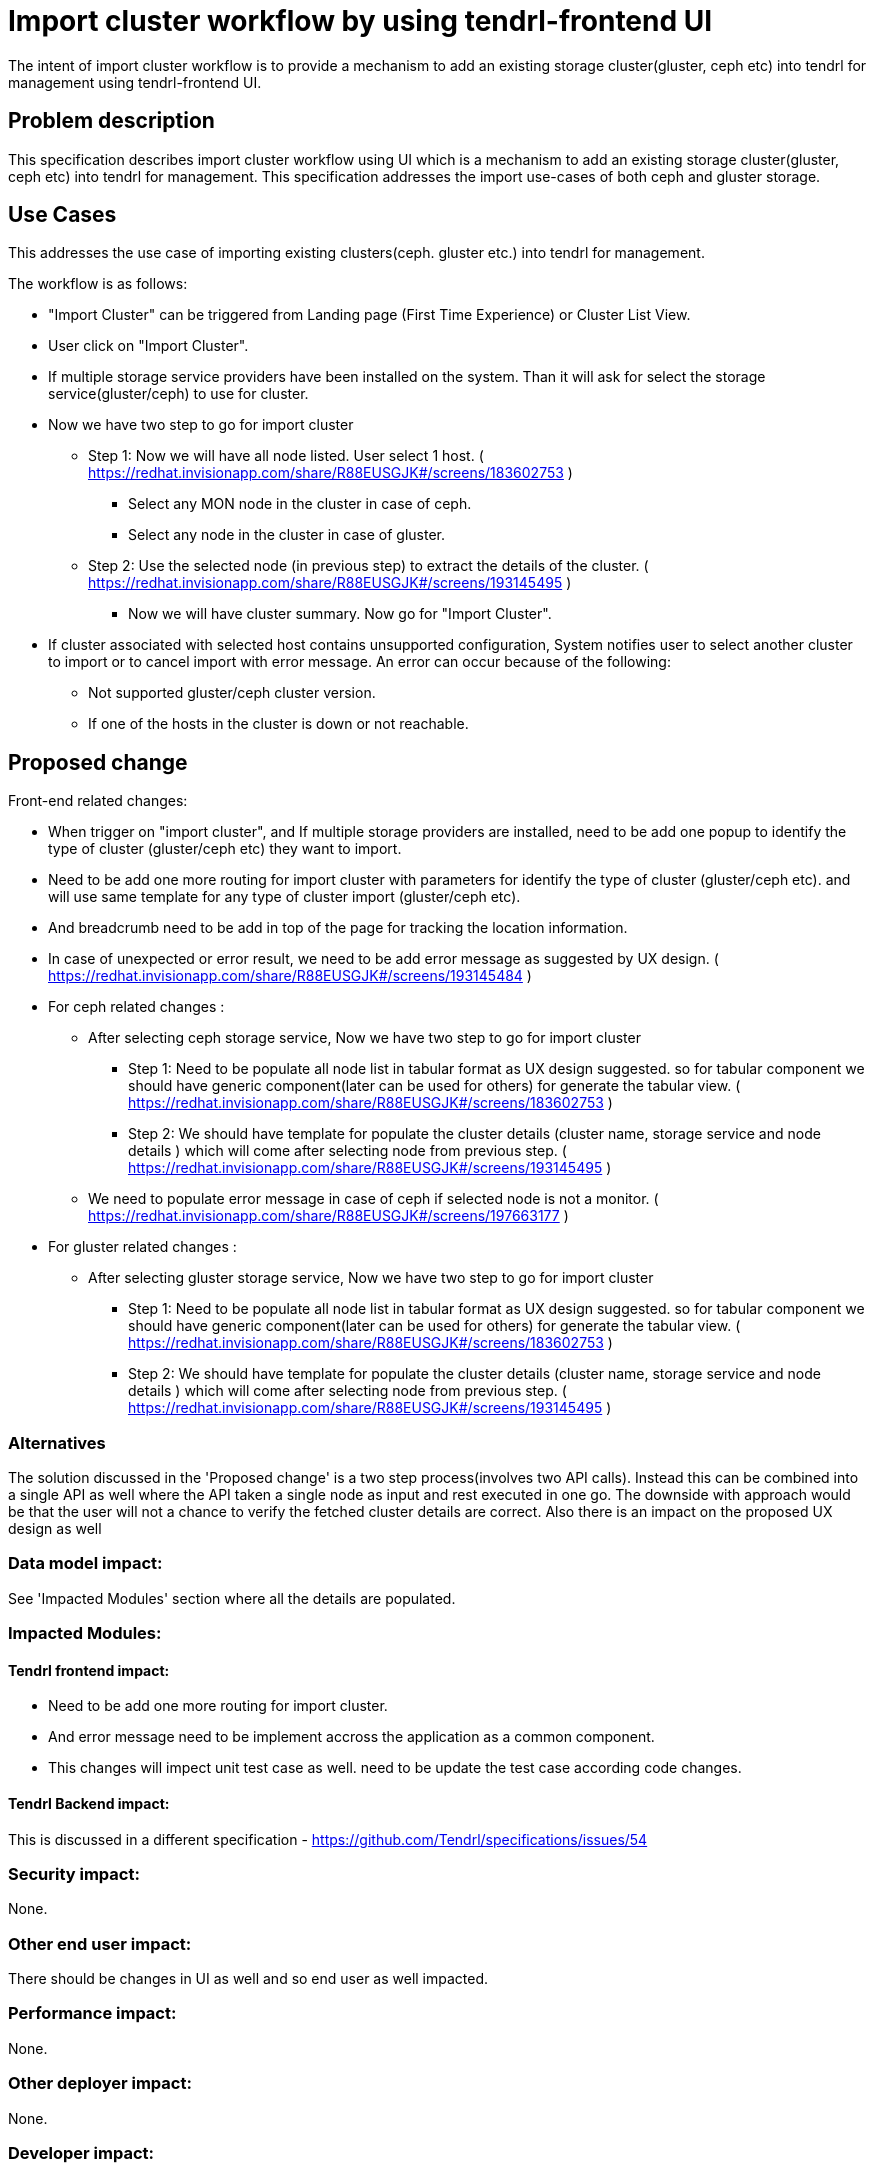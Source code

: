 = Import cluster workflow by using tendrl-frontend UI

The intent of import cluster workflow is to provide a mechanism to add an existing storage cluster(gluster, ceph etc) into tendrl for management using tendrl-frontend UI.


== Problem description

This specification describes import cluster workflow using UI which is a mechanism to add an existing storage cluster(gluster, ceph etc) into tendrl for management. This specification addresses the import use-cases of both ceph and gluster storage.


== Use Cases

This addresses the use case of importing existing clusters(ceph. gluster etc.) into tendrl for management.

The workflow is as follows:

* "Import Cluster" can be triggered from Landing page (First Time Experience) or Cluster List View.

* User click on "Import Cluster". 

* If multiple storage service providers have been installed on the system. Than it will ask for select the storage service(gluster/ceph) to use for cluster.

* Now we have two step to go for import cluster

	** Step 1: Now we will have all node listed. User select 1 host.
	( https://redhat.invisionapp.com/share/R88EUSGJK#/screens/183602753 )

		*** Select any MON node in the cluster in case of ceph.
		*** Select any node in the cluster in case of gluster.

	** Step 2: Use the selected node (in previous step) to extract the details of the cluster.
	( https://redhat.invisionapp.com/share/R88EUSGJK#/screens/193145495 )
		*** Now we will have cluster summary. Now go for "Import Cluster".


* If cluster associated with selected host contains unsupported configuration, System notifies user to select another cluster to import or to cancel import with error message. An error can occur because of the following:

 	** Not supported gluster/ceph cluster version.
 	** If one of the hosts in the cluster is down or not reachable.


== Proposed change

Front-end related changes:

	* When trigger on "import cluster", and  If multiple storage providers are installed, need to be add one popup to identify the type of cluster (gluster/ceph etc) they want to import.

	* Need to be add one more routing for import cluster with parameters for identify the type of cluster (gluster/ceph etc). and will use same template for any type of cluster import (gluster/ceph etc).

	* And breadcrumb need to be add in top of the page for tracking the location information.

	* In case of unexpected or error result, we need to be add error message as suggested by UX design.
	 ( https://redhat.invisionapp.com/share/R88EUSGJK#/screens/193145484 )

	* For ceph related changes : 

		** After selecting ceph storage service, Now we have two step to go for import cluster

			*** Step 1: Need to be populate all node list in tabular format as UX design suggested. so for tabular component we should have generic component(later can be used for others) for generate the tabular view. ( https://redhat.invisionapp.com/share/R88EUSGJK#/screens/183602753 )

			*** Step 2: We should have template for populate the cluster details (cluster name, storage service and node details ) which will come after selecting node from previous step.
			( https://redhat.invisionapp.com/share/R88EUSGJK#/screens/193145495 )

		** We need to populate error message in case of ceph if selected node is not a monitor.
		( https://redhat.invisionapp.com/share/R88EUSGJK#/screens/197663177 )

	* For gluster related changes : 

		** After selecting gluster storage service, Now we have two step to go for import cluster

			*** Step 1: Need to be populate all node list in tabular format as UX design suggested. so for tabular component we should have generic component(later can be used for others) for generate the tabular view. ( https://redhat.invisionapp.com/share/R88EUSGJK#/screens/183602753 )

			*** Step 2: We should have template for populate the cluster details (cluster name, storage service and node details ) which will come after selecting node from previous step.
			( https://redhat.invisionapp.com/share/R88EUSGJK#/screens/193145495 )


=== Alternatives

The solution discussed in the 'Proposed change' is a two step process(involves two API calls). Instead this can be combined into a single API as well where the API taken a single node as input and rest executed in one go. The downside with approach would be that the user will not a chance to verify the fetched cluster details are correct. Also there is an impact on the proposed UX design as well

=== Data model impact:

See 'Impacted Modules' section where all the details are populated.

=== Impacted Modules:

==== Tendrl frontend impact:

   * Need to be add one more routing for import cluster.
   * And error message need to be implement accross the application as a common component.
   * This changes will impect unit test case as well. need to be update the test case according code changes.

==== Tendrl Backend impact:

This is discussed in a different specification - https://github.com/Tendrl/specifications/issues/54


=== Security impact:

None.

=== Other end user impact:

There should be changes in UI as well and so end user as well impacted.

=== Performance impact:


None.

=== Other deployer impact:


None.

=== Developer impact:


None.


== Implementation:

Created the github issues to track the implementation:

* https://github.com/Tendrl/tendrl_frontend/issues/63

=== Assignee(s):


Primary assignee:
  kamleshverma1

Other contributors:
  gnehapk

=== Work Items:

Basic import cluster flows are already implemented in UI. The changes with respect to auto discovering the cluster details as part import cluster needs to be implemented from UI.


== Dependencies:

* https://github.com/Tendrl/specifications/issues/54


== Testing:

=== Unit tests needs to be tested -

* Should set the initialization properties correct.
* Should set the details of imported cluster from the view.
* Should display proper notification message once import cluster workflow initiated.

=== Integration testing:

* Ceph https://github.com/Tendrl/usmqe-tests/issues/11
* Gluster https://github.com/Tendrl/usmqe-tests/issues/12

== Documentation impact:

UX design need to be reviewed and updation on UX design is required if any changes propose after review's discussion.

== References:

* https://github.com/Tendrl/specifications/issues/56
* UX Design: https://redhat.invisionapp.com/share/R88EUSGJK
